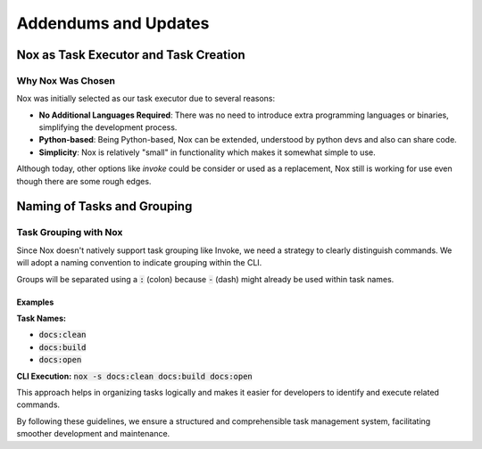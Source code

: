 Addendums and Updates
=====================

Nox as Task Executor and Task Creation
--------------------------------------

Why Nox Was Chosen
~~~~~~~~~~~~~~~~~~

Nox was initially selected as our task executor due to several reasons:

* **No Additional Languages Required**: There was no need to introduce extra programming languages or binaries, simplifying the development process.
* **Python-based**: Being Python-based, Nox can be extended, understood by python devs and also can share code.
* **Simplicity**: Nox is relatively "small" in functionality which makes it somewhat simple to use.

Although today, other options like `invoke` could be consider or used as a replacement, Nox still is working for use even though there are some rough edges.

Naming of Tasks and Grouping
----------------------------

Task Grouping with Nox
~~~~~~~~~~~~~~~~~~~~~~

Since Nox doesn't natively support task grouping like Invoke, we need a strategy to clearly distinguish commands. We will adopt a naming convention to indicate grouping within the CLI. 

Groups will be separated using a :code:`:` (colon) because :code:`-` (dash) might already be used within task names.

Examples
++++++++

**Task Names:**

* :code:`docs:clean`
* :code:`docs:build`
* :code:`docs:open`


**CLI Execution:** :code:`nox -s docs:clean docs:build docs:open`

This approach helps in organizing tasks logically and makes it easier for developers to identify and execute related commands.

By following these guidelines, we ensure a structured and comprehensible task management system, facilitating smoother development and maintenance.
